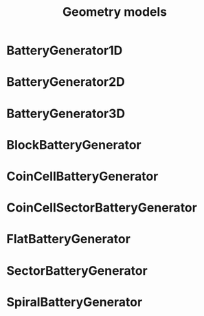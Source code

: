 #+TITLE: Geometry models
#+AUTHOR:
#+OPTIONS: num:nil toc:nil
#+EXPORT_FILE_NAME: ../geometries

* BatteryGenerator1D

* BatteryGenerator2D

* BatteryGenerator3D

* BlockBatteryGenerator 

* CoinCellBatteryGenerator

* CoinCellSectorBatteryGenerator

* FlatBatteryGenerator

* SectorBatteryGenerator

* SpiralBatteryGenerator
